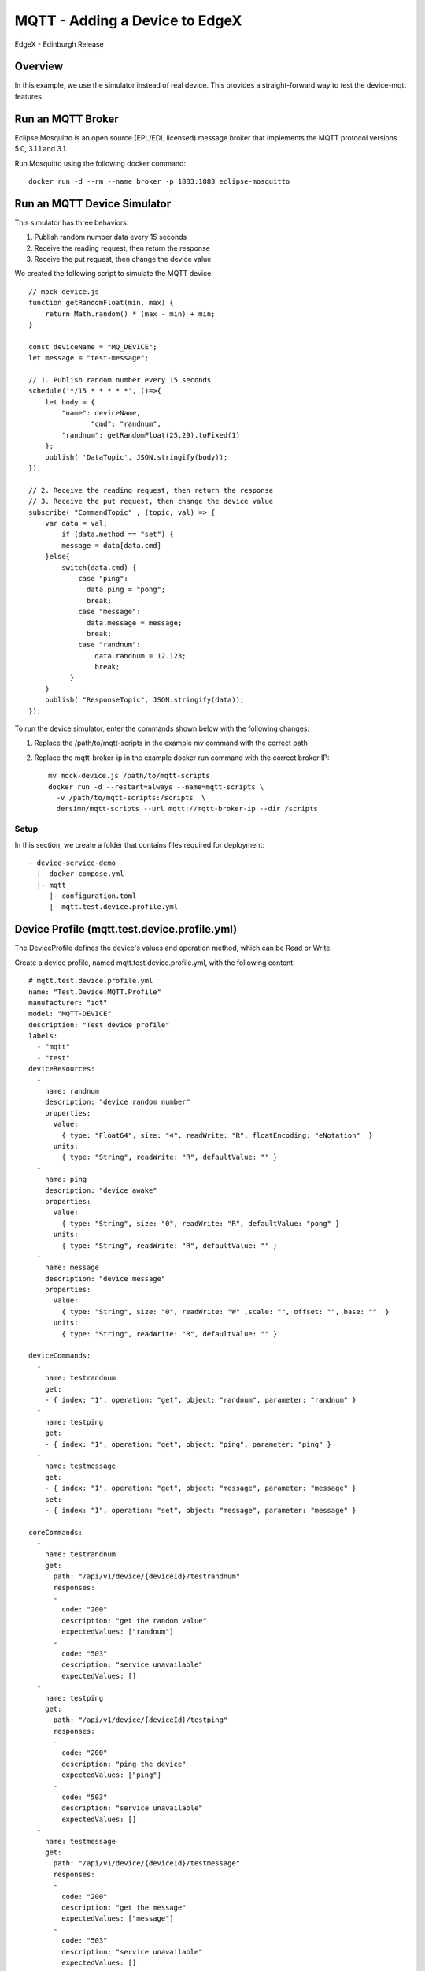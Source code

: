 ###############################
MQTT - Adding a Device to EdgeX
###############################

EdgeX - Edinburgh Release

Overview
--------

In this example, we use the simulator instead of real device. This provides a straight-forward way to test the device-mqtt features.

.. image:: MQTT_Example_Overview.png
    :scale: 50%
    :alt: MQTT Overview

Run an MQTT Broker
------------------

Eclipse Mosquitto is an open source (EPL/EDL licensed) message broker that implements the MQTT protocol versions 5.0, 3.1.1 and 3.1. 

Run Mosquitto using the following docker command::

    docker run -d --rm --name broker -p 1883:1883 eclipse-mosquitto

Run an MQTT Device Simulator
----------------------------

.. image:: MQTTDeviceService.png
    :scale: 50%
    :alt: MQTT Device Service

This simulator has three behaviors:

1. Publish random number data every 15 seconds
2. Receive the reading request, then return the response
3. Receive the put request, then change the device value

We created the following script to simulate the MQTT device::

    // mock-device.js
    function getRandomFloat(min, max) {
        return Math.random() * (max - min) + min;
    }

    const deviceName = "MQ_DEVICE";
    let message = "test-message";

    // 1. Publish random number every 15 seconds
    schedule('*/15 * * * * *', ()=>{
        let body = {
            "name": deviceName,
	           "cmd": "randnum",
            "randnum": getRandomFloat(25,29).toFixed(1)
        };
        publish( 'DataTopic', JSON.stringify(body));
    });

    // 2. Receive the reading request, then return the response
    // 3. Receive the put request, then change the device value
    subscribe( "CommandTopic" , (topic, val) => {
        var data = val;
            if (data.method == "set") {
            message = data[data.cmd]
        }else{
            switch(data.cmd) {
                case "ping":
                  data.ping = "pong";
                  break;
                case "message":
                  data.message = message;
                  break;
                case "randnum":
                    data.randnum = 12.123;
                    break;
              }
        }
        publish( "ResponseTopic", JSON.stringify(data));
    });

To run the device simulator, enter the commands shown below with the following changes:

1. Replace the /path/to/mqtt-scripts in the example mv command with the correct path
2. Replace the mqtt-broker-ip in the example docker run command with the correct broker IP::

    mv mock-device.js /path/to/mqtt-scripts
    docker run -d --restart=always --name=mqtt-scripts \
      -v /path/to/mqtt-scripts:/scripts  \
      dersimn/mqtt-scripts --url mqtt://mqtt-broker-ip --dir /scripts

Setup
=====

In this section, we create a folder that contains files required for deployment::

    - device-service-demo
      |- docker-compose.yml
      |- mqtt
         |- configuration.toml
         |- mqtt.test.device.profile.yml

Device Profile (mqtt.test.device.profile.yml)
---------------------------------------------

The DeviceProfile defines the device's values and operation method, which can be Read or Write. 

Create a device profile, named mqtt.test.device.profile.yml, with the following content::

    # mqtt.test.device.profile.yml
    name: "Test.Device.MQTT.Profile"
    manufacturer: "iot"
    model: "MQTT-DEVICE"
    description: "Test device profile"
    labels:
      - "mqtt"
      - "test"
    deviceResources:
      -
        name: randnum
        description: "device random number"
        properties:
          value:
            { type: "Float64", size: "4", readWrite: "R", floatEncoding: "eNotation"  }
          units:
            { type: "String", readWrite: "R", defaultValue: "" }
      -
        name: ping
        description: "device awake"
        properties:
          value:
            { type: "String", size: "0", readWrite: "R", defaultValue: "pong" }
          units:
            { type: "String", readWrite: "R", defaultValue: "" }
      -
        name: message
        description: "device message"
        properties:
          value:
            { type: "String", size: "0", readWrite: "W" ,scale: "", offset: "", base: ""  }
          units:
            { type: "String", readWrite: "R", defaultValue: "" }

    deviceCommands:
      -
        name: testrandnum
        get:
        - { index: "1", operation: "get", object: "randnum", parameter: "randnum" }
      -
        name: testping
        get:
        - { index: "1", operation: "get", object: "ping", parameter: "ping" }
      -
        name: testmessage
        get:
        - { index: "1", operation: "get", object: "message", parameter: "message" }
        set:
        - { index: "1", operation: "set", object: "message", parameter: "message" }

    coreCommands:
      -
        name: testrandnum
        get:
          path: "/api/v1/device/{deviceId}/testrandnum"
          responses:
          -
            code: "200"
            description: "get the random value"
            expectedValues: ["randnum"]
          -
            code: "503"
            description: "service unavailable"
            expectedValues: []
      -
        name: testping
        get:
          path: "/api/v1/device/{deviceId}/testping"
          responses:
          -
            code: "200"
            description: "ping the device"
            expectedValues: ["ping"]
          -
            code: "503"
            description: "service unavailable"
            expectedValues: []
      -
        name: testmessage
        get:
          path: "/api/v1/device/{deviceId}/testmessage"
          responses:
          -
            code: "200"
            description: "get the message"
            expectedValues: ["message"]
          -
            code: "503"
            description: "service unavailable"
            expectedValues: []
        put:
          path: "/api/v1/device/{deviceId}/testmessage"
          parameterNames: ["message"]
          responses:
          -
            code: "204"
            description: "set the message."
            expectedValues: []
          -
            code: "503"
            description: "service unavailable"
            expectedValues: []

Device Service Configuration (configuration.toml)
-------------------------------------------------

Use this configuration file to define devices and schedule jobs. device-mqtt generates a relative instance on start-up.

MQTT is subscribe/publish pattern, so we must define the MQTT connection information in the [DeviceList.Protocols] section of the configuration file.

Create the configuration file, named configuration.toml, as shown below replacing the host IP with your host address::

    # configuration.toml
    [Writable]
    LogLevel = 'DEBUG'
    
    [Service]
    Host = "edgex-device-mqtt"
    Port = 49982
    ConnectRetries = 3
    Labels = []
    OpenMsg = "device mqtt started"
    Timeout = 5000
    EnableAsyncReadings = true
    AsyncBufferSize = 16

    [Registry]
    Host = "edgex-core-consul"
    Port = 8500
    CheckInterval = "10s"
    FailLimit = 3
    FailWaitTime = 10
    Type = "consul"

    [Logging]
    EnableRemote = false
    File = "./device-mqtt.log"

    [Clients]
      [Clients.Data]
      Name = "edgex-core-data"
      Protocol = "http"
      Host = "edgex-core-data"
      Port = 48080
      Timeout = 50000

      [Clients.Metadata]
      Name = "edgex-core-metadata"
      Protocol = "http"
      Host = "edgex-core-metadata"
      Port = 48081
      Timeout = 50000

      [Clients.Logging]
      Name = "edgex-support-logging"
      Protocol = "http"
      Host ="edgex-support-logging"
      Port = 48061

    [Device]
      DataTransform = true
      InitCmd = ""
      InitCmdArgs = ""
      MaxCmdOps = 128
      MaxCmdValueLen = 256
      RemoveCmd = ""
      RemoveCmdArgs = ""
      ProfilesDir = "/custom-config"

    # Pre-define Devices
    [[DeviceList]]
      Name = "MQ_DEVICE"
      Profile = "Test.Device.MQTT.Profile"
      Description = "General MQTT device"
      Labels = [ "MQTT"]
      [DeviceList.Protocols]
        [DeviceList.Protocols.mqtt]
           Schema = "tcp"
           Host = "192.168.16.68"
           Port = "1883"
           ClientId = "CommandPublisher"
           User = ""
           Password = ""
           Topic = "CommandTopic"
      [[DeviceList.AutoEvents]]
        Frequency = "30s"
        OnChange = false
        Resource = "testrandnum"

    # Driver configs
    [Driver]
    IncomingSchema = "tcp"
    IncomingHost = "192.168.16.68"
    IncomingPort = "1883"
    IncomingUser = ""
    IncomingPassword = ""
    IncomingQos = "0"
    IncomingKeepAlive = "3600"
    IncomingClientId = "IncomingDataSubscriber"
    IncomingTopic = "DataTopic"
    ResponseSchema = "tcp"
    ResponseHost = "192.168.16.68"
    ResponsePort = "1883"
    ResponseUser = ""
    ResponsePassword = ""
    ResponseQos = "0"
    ResponseKeepAlive = "3600"
    ResponseClientId = "CommandResponseSubscriber"
    ResponseTopic = "ResponseTopic"
    In the Driver configs section:

* IncomingXxx defines the DataTopic for receiving an async value from the device
* ResponseXxx defines  the ResponseTopic for receiving a command response from the device

Add Device Service to docker-compose File (docker-compose.yml)
--------------------------------------------------------------

Download the docker-compose file from https://github.com/edgexfoundry/developer-scripts/blob/master/releases/fuji/compose-files/docker-compose-fuji.yml.

Because we deploy EdgeX using docker-compose, we must add device-mqtt to the docker-compose file. If you have prepared configuration files, you can mount them using volumes and change the entrypoint for device-mqtt internal use.

This is illustrated in the following docker-compose file snippet::

    device-mqtt:
      image: edgexfoundry/docker-device-mqtt-go:1.0.0
      ports:
        - "49982:49982"
      container_name: edgex-device-mqtt
      hostname: edgex-device-mqtt
      networks:
        - edgex-network
      volumes:
        - db-data:/data/db
        - log-data:/edgex/logs
        - consul-config:/consul/config
        - consul-data:/consul/data
        - ./mqtt:/custom-config
      depends_on:
        - data
        - command
      entrypoint:
        - /device-mqtt
        - --registry=consul://edgex-core-consul:8500
        - --confdir=/custom-config

When using Device Services, the user has to provide the registry URL in --registry argument.

Start EdgeX Foundry on Docker
=============================

Once the following folder has been populated, we can deploy EdgeX::

    - device-service-demo
      |- docker-compose.yml
      |- mqtt
         |- configuration.toml
         |- mqtt.test.device.profile.yml

Deploy EdgeX using the following commands::

    cd path/to/device-service-demo
    docker-compose pull
    docker-compose up -d

After the services start, check the consul dashboard as follows:

    .. image:: consul_MQTT.png
        :scale: 50%
        :alt: Consul Dashboard

Execute Commands
=================

Now we’re ready to run some commands.

Find Executable Commands
-------------------------

Use the following query to find executable commands::

    $ curl http://your-edgex-server-ip:48082/api/v1/device | json_pp
      % Total    % Received % Xferd  Average Speed   Time    Time     Time  Current
                                     Dload  Upload   Total   Spent    Left  Speed
    100  1972  100  1972    0     0  64349      0 --:--:-- --:--:-- --:--:-- 65733
    [
       {
          "location" : null,
          "adminState" : "UNLOCKED",
          "commands" : [
             {
                ...
             },
             {
                ...
             },
             {
                "get" : {
                   "responses" : [
                      {
                         "code" : "503",
                         "description" : "service unavailable"
                      }
                   ],
                   "path" : "/api/v1/device/{deviceId}/testmessage",
                   "url" : "http://edgex-core-command:48082/api/v1/device/ddb2f5cf-eec2-4345-86ee-f0d87e6f77ff/command/0c257a37-2f72-4d23-b2b1-2c08e895060a"
                },
                "modified" : 1559195042046,
                "name" : "testmessage",
                "put" : {
                   "parameterNames" : [
                      "message"
                   ],
                   "path" : "/api/v1/device/{deviceId}/testmessage",
                   "url" : "http://edgex-core-command:48082/api/v1/device/ddb2f5cf-eec2-4345-86ee-f0d87e6f77ff/command/0c257a37-2f72-4d23-b2b1-2c08e895060a"
                },
                "created" : 1559195042046,
                "id" : "0c257a37-2f72-4d23-b2b1-2c08e895060a"
             }
          ],
          "lastReported" : 0,
          "operatingState" : "ENABLED",
          "name" : "MQ_DEVICE",
          "lastConnected" : 0,
          "id" : "ddb2f5cf-eec2-4345-86ee-f0d87e6f77ff",
          "labels" : [
             "MQTT"
          ]
       }
    ]

Execute put Command
--------------------

Execute a put command according to the url and parameterNames, replacing [host] with the server IP when running the edgex-core-command. This can be done in either of the following ways::

    $ curl http://your-edgex-server-ip:48082/api/v1/device/ddb2f5cf-eec2-4345-86ee-f0d87e6f77ff/command/0c257a37-2f72-4d23-b2b1-2c08e895060a \
        -H "Content-Type:application/json" -X PUT  \
        -d '{"message":"Hello!"}'

or

    $ curl "http://your-edgex-server-ip:48082/api/v1/device/name/MQ_DEVICE/command/testmessage" \
        -H "Content-Type:application/json" -X PUT  \
        -d '{"message":"Hello!"}'

Execute get Command
--------------------

Execute a get command as follows::

    $ curl "http://your-edgex-server-ip:48082/api/v1/device/name/MQ_DEVICE/command/testmessage" | json_pp
      % Total    % Received % Xferd  Average Speed   Time    Time     Time  Current
                                     Dload  Upload   Total   Spent    Left  Speed
    100   139  100   139    0     0    132      0  0:00:01  0:00:01 --:--:--   132
    {
       "readings" : [
          {
             "name" : "message",
             "device" : "MQ_DEVICE",
             "value" : "Hello!",
             "origin" : 1559196276732
          }
       ],
       "device" : "MQ_DEVICE",
       "origin" : 1559196276738
    }

Schedule Job
-------------

The schedule job is defined in the [[DeviceList.AutoEvents]] section of the TOML configuration file::

    # Pre-define Devices
    [[DeviceList]]
      Name = "MQ_DEVICE"
      Profile = "Test.Device.MQTT.Profile"
      Description = "General MQTT device"
      Labels = [ "MQTT"]
      [DeviceList.Protocols]
        [DeviceList.Protocols.mqtt]
           Schema = "tcp"
           Host = "192.168.16.68"
           Port = "1883"
           ClientId = "CommandPublisher"
           User = ""
           Password = ""
           Topic = "CommandTopic"
      [[DeviceList.AutoEvents]]
        Frequency = "30s"
        OnChange = false
        Resource = "testrandnum"

After the service starts, query core-data's reading API. The results show that the service auto-executes the command every 30 secs, as shown below::

    $ curl http://your-edgex-server-ip:48080/api/v1/reading | json_pp
      % Total    % Received % Xferd  Average Speed   Time    Time     Time  Current
                                     Dload  Upload   Total   Spent    Left  Speed
    100  1613  100  1613    0     0   372k      0 --:--:-- --:--:-- --:--:--  393k
    [
       {
          "value" : "1.212300e+01",
          "origin" : 1559197206092,
          "modified" : 1559197206104,
          "id" : "59f2a768-ad72-49a1-9df9-700d8599a890",
          "created" : 1559197206104,
          "device" : "MQ_DEVICE",
          "name" : "randnum"
       },
       {
          ...
       },
       {
          "name" : "randnum",
          "device" : "MQ_DEVICE",
          "modified" : 1559197175109,
          "created" : 1559197175109,
          "id" : "f9dc39e0-5326-45d0-831d-fd0cd106fe2f",
          "origin" : 1559197175098,
          "value" : "1.212300e+01"
       },
    ]

Async Device Reading
====================

    .. image:: asyncreading.png
        :scale: 50%
        :alt: Async Device Reading

``device-mqtt`` subscribes to a ``DataTopic``, which is *wait* *for* *real *device* *to* *send* *value* *to* *broker*, then ``device-mqtt`` parses the value and sends it back to ``core-data``.

The data format contains the following values:

* name = device name
* cmd = deviceResource name
* method = get or put
* cmd = device reading

You must define this connection information in the driver configuration file, as follows::

    [Driver]
    IncomingSchema = "tcp"
    IncomingHost = "192.168.16.68"
    IncomingPort = "1883"
    IncomingUser = ""
    IncomingPassword = ""
    IncomingQos = "0"
    IncomingKeepAlive = "3600"
    IncomingClientId = "IncomingDataSubscriber"
    IncomingTopic = "DataTopic"

The following results show that the mock device sent the reading every 15 secs::

    $ curl http://your-edgex-server-ip:48080/api/v1/reading | json_pp
      % Total    % Received % Xferd  Average Speed   Time    Time     Time  Current
                                     Dload  Upload   Total   Spent    Left  Speed
    100   539  100   539    0     0   169k      0 --:--:-- --:--:-- --:--:--  175k
    [
       {
          ...
       },
       {
          "name" : "randnum",
          "created" : 1559197140013,
          "origin" : 1559197140006,
          "modified" : 1559197140013,
          "id" : "286cc305-42f6-4bca-ad41-3af52301c9f7",
          "value" : "2.830000e+01",
          "device" : "MQ_DEVICE"
       },
       {
          "modified" : 1559197125011,
          "name" : "randnum",
          "created" : 1559197125011,
          "origin" : 1559197125004,
          "device" : "MQ_DEVICE",
          "value" : "2.690000e+01",
          "id" : "c243e8c6-a904-4102-baff-8a5e4829c4f6"
       }
    ]

